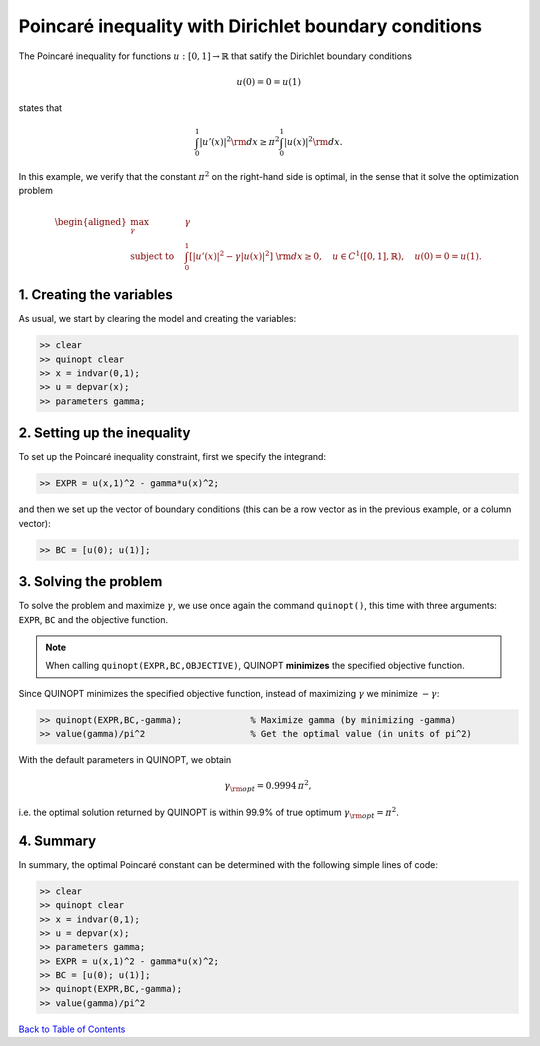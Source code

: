 Poincaré inequality with Dirichlet boundary conditions
======================================================

The Poincaré inequality for functions :math:`u:[0,1]\to\mathbb{R}` that satify the Dirichlet boundary conditions

.. math::

	u(0)=0=u(1)

states that

.. math::

	\int_0^1 \vert u'(x) \vert^2 {\rm d}x \geq \pi^2 \int_0^1 \vert u(x) \vert^2 {\rm d}x.

In this example, we verify that the constant :math:`\pi^2` on the right-hand side is optimal, in the sense that it solve the optimization problem

.. math::

	\begin{aligned}
	\max_{\gamma} \quad &\gamma\\
	\text{subject to} \quad
	&\int_0^1 \left[
	\vert u'(x) \vert^2 -\gamma \vert u(x) \vert^2
	\right] {\rm d}x \geq 0,
	\quad u\in C^1([0,1],\mathbb{R}),\quad u(0)=0=u(1).
	\end{aligned}


--------------------------
1. Creating the variables
--------------------------

As usual, we start by clearing the model and creating the variables:

.. code:: matlab

	>> clear
	>> quinopt clear
	>> x = indvar(0,1);
	>> u = depvar(x);
	>> parameters gamma;


------------------------------
2. Setting up the inequality
------------------------------

To set up the Poincaré inequality constraint, first we specify the integrand:

.. code:: matlab

	>> EXPR = u(x,1)^2 - gamma*u(x)^2;

and then we set up the vector of boundary conditions (this can be a row vector as in the previous example, or a column vector):

.. code:: matlab

	>> BC = [u(0); u(1)];


--------------------------
3. Solving the problem
--------------------------

To solve the problem and maximize :math:`\gamma`, we use once again the command ``quinopt()``, this time with three arguments: ``EXPR``, ``BC`` and the objective function.

.. note::
	When calling ``quinopt(EXPR,BC,OBJECTIVE)``, QUINOPT **minimizes** the specified objective function.

Since QUINOPT minimizes the specified objective function, instead of maximizing :math:`\gamma` we minimize :math:`-\gamma`:

.. code:: matlab

	>> quinopt(EXPR,BC,-gamma);		% Maximize gamma (by minimizing -gamma)
	>> value(gamma)/pi^2			% Get the optimal value (in units of pi^2)

With the default parameters in QUINOPT, we obtain

.. math::

	\gamma_{\rm opt} = 0.9994 \,\pi^2,

i.e. the optimal solution returned by QUINOPT is within 99.9% of true optimum :math:`\gamma_{\rm opt}=\pi^2`.


-----------------------
4. Summary
-----------------------

In summary, the optimal Poincaré constant can be determined with the following simple lines of code:


.. code:: matlab

	>> clear
	>> quinopt clear
	>> x = indvar(0,1);
	>> u = depvar(x);
	>> parameters gamma;
	>> EXPR = u(x,1)^2 - gamma*u(x)^2;
	>> BC = [u(0); u(1)];
	>> quinopt(EXPR,BC,-gamma);
	>> value(gamma)/pi^2


`Back to Table of Contents <http://quinopt.readthedocs.io/>`_
